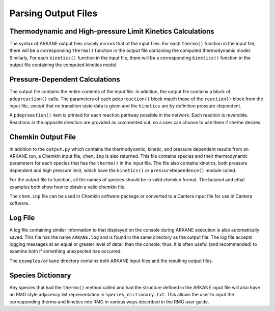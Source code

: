 ********************
Parsing Output Files
********************

Thermodynamic and High-pressure Limit Kinetics Calculations
===========================================================

The syntax of ARKANE output files closely mirrors that of the input files.
For each ``thermo()`` function in the input file, there will be a corresponding
``thermo()`` function in the output file containing the computed thermodynamic
model. Similarly, For each ``kinetics()`` function in the input file, there will 
be a corresponding ``kinetics()`` function in the output file containing the
computed kinetics model.


Pressure-Dependent Calculations
===============================
The output file contains the entire contents of the input file. In
addition, the output file contains a block of ``pdepreaction()`` calls. The 
parameters of each ``pdepreaction()`` block match those of the ``reaction()`` 
block from the input file, except that no transition state data is given and 
the ``kinetics`` are by definition pressure-dependent.

A ``pdepreaction()`` item is printed for each reaction pathway possible in the
network. Each reaction is reversible. Reactions in the opposite direction are
provided as commented out, so a user can choose to use them if she/he desires.


Chemkin Output File
===================

In addition to the ``output.py`` which contains the thermodynamic,
kinetic, and pressure dependent results from an ARKANE run, a Chemkin
input file, ``chem.inp`` is also returned. This file contains species and their 
thermodynamic parameters for each species that has the ``thermo()`` in the 
input file. The file also contains kinetics, both pressure dependent and high 
pressure limit, which have the ``kinetics()`` or ``pressureDependence()`` module 
called.

For the output file to function, all the names of species should be in valid
chemkin format. The butanol and ethyl examples both show how to obtain a valid 
chemkin file.

The ``chem.inp`` file can be used in Chemkin software package or converted to 
a Cantera input file for use in Cantera software.


Log File
========

A log file containing similar information to that displayed on the console
during ARKANE execution is also automatically saved. This file has the name
``ARKANE.log`` and is found in the same directory as the output file. The
log file accepts logging messages at an equal or greater level of detail than
the console; thus, it is often useful (and recommended) to examine both if
something unexpected has occurred.

The ``examples/arkane`` directory contains both ARKANE input files and the resulting
output files.

Species Dictionary
==================

Any species that had the ``thermo()`` method called and had the structure defined in the ARKANE
input file will also have an RMG style adjacency list representation in ``species_dictionary.txt``.
This allows the user to input the corresponding thermo and kinetics into RMG in various ways
described in the RMG user guide.